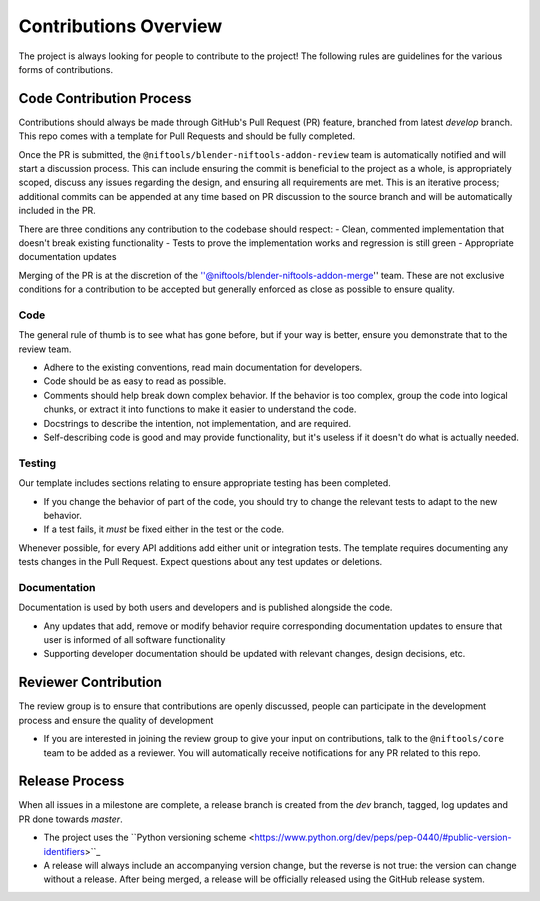 Contributions Overview 
======================

The project is always looking for people to contribute to the project!
The following rules are guidelines for the various forms of contributions.

Code Contribution Process
-------------------------

Contributions should always be made through GitHub's Pull Request (PR) feature, branched from latest `develop`
branch. This repo comes with a template for Pull Requests and should be fully completed.

Once the PR is submitted, the ``@niftools/blender-niftools-addon-review`` team is automatically notified and will
start a discussion process. This can include ensuring the commit is beneficial to the project as a whole, is
appropriately scoped, discuss any issues regarding the design, and ensuring all requirements are met. This is an
iterative process; additional commits can be appended at any time based on PR discussion to the source branch and
will be automatically included in the PR.

There are three conditions any contribution to the codebase should respect:
- Clean, commented implementation that doesn't break existing functionality 
- Tests to prove the implementation works and regression is still green 
- Appropriate documentation updates

Merging of the PR is at the discretion of the ''@niftools/blender-niftools-addon-merge'' team. These are not
exclusive conditions for a contribution to be accepted but generally enforced as close
as possible to ensure quality.

Code
~~~~

The general rule of thumb is to see what has gone before, but if your way is better, ensure you demonstrate that to
the review team.

* Adhere to the existing conventions, read main documentation for developers. 
* Code should be as easy to read as possible. 
* Comments should help break down complex behavior. If the behavior is too
  complex, group the code into logical chunks, or extract it into functions to make it easier to understand the code.
* Docstrings to describe the intention, not implementation, and are required.
* Self-describing code is good and may provide functionality, but it's useless if it doesn't do what is actually needed.

Testing
~~~~~~~

Our template includes sections relating to ensure appropriate testing has been completed.

* If you change the behavior of part of the code, you should try to change the relevant tests to adapt to the new behavior.
* If a test fails, it *must* be fixed either in the test or the code.

Whenever possible, for every API additions add either unit or integration tests. The template requires documenting
any tests changes in the Pull Request. Expect questions about any test updates or deletions.

Documentation
~~~~~~~~~~~~~

Documentation is used by both users and developers and is published alongside the code.

* Any updates that add, remove or modify behavior require corresponding documentation updates to ensure that user is
  informed of all software functionality
* Supporting developer documentation should be updated with relevant changes, design decisions, etc.

Reviewer Contribution
---------------------
The review group is to ensure that contributions are openly discussed, people can participate in the development
process and ensure the quality of development

* If you are interested in joining the review group to give your input on contributions, talk to the 
  ``@niftools/core`` team to be added as a reviewer. You will automatically receive notifications for any PR related 
  to this repo.

Release Process
---------------
When all issues in a milestone are complete, a release branch is created from the `dev` branch, tagged, log updates
and PR done towards `master`.

* The project uses the ``Python versioning scheme
  <https://www.python.org/dev/peps/pep-0440/#public-version-identifiers>``_
* A release will always include an accompanying version change, but the reverse is not true: the version can change
  without a release. After being merged, a release will be officially released using the GitHub release system.

